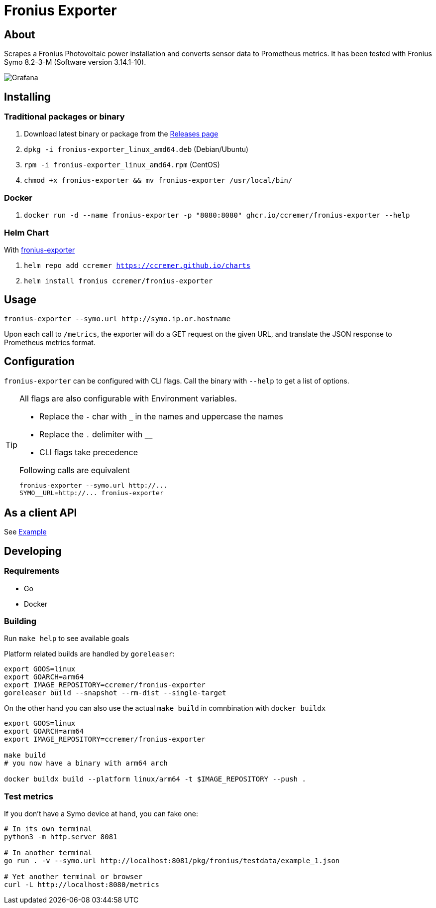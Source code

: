 ifndef::env-github[:icons: font]
ifdef::env-github[]
:status:
:tip-caption: :bulb:
:note-caption: :information_source:
:important-caption: :heavy_exclamation_mark:
:caution-caption: :fire:
:warning-caption: :warning:
:ext-relative: {outfilesuffix}
endif::[]

= Fronius Exporter

ifdef::status[]
image:https://img.shields.io/github/workflow/status/ccremer/fronius-exporter/Build/master[Build,link=https://github.com/ccremer/fronius-exporter/actions?query=workflow%3ABuild]
image:https://img.shields.io/codeclimate/maintainability/ccremer/fronius-exporter[Maintainability,link=https://codeclimate.com/github/ccremer/fronius-exporter]
image:https://img.shields.io/codeclimate/coverage/ccremer/fronius-exporter[Tests,link=https://codeclimate.com/github/ccremer/fronius-exporter]
image:https://img.shields.io/github/v/release/ccremer/fronius-exporter[Releases,link=https://github.com/ccremer/fronius-exporter/releases]
image:https://img.shields.io/github/license/ccremer/fronius-exporter[License,link=https://github.com/ccremer/fronius-exporter/blob/master/LICENSE]
endif::[]

== About

Scrapes a Fronius Photovoltaic power installation and converts sensor data to Prometheus metrics.
It has been tested with Fronius Symo 8.2-3-M (Software version 3.14.1-10).

image::examples/grafana.png[Grafana]

== Installing


=== Traditional packages or binary

. Download latest binary or package from the https://github.com/ccremer/fronius-exporter/releases[Releases page]
. `dpkg -i fronius-exporter_linux_amd64.deb` (Debian/Ubuntu)
. `rpm -i fronius-exporter_linux_amd64.rpm` (CentOS)
. `chmod +x fronius-exporter && mv fronius-exporter /usr/local/bin/`

=== Docker

. `docker run -d --name fronius-exporter -p "8080:8080" ghcr.io/ccremer/fronius-exporter --help`

=== Helm Chart

With https://ccremer.github.io/charts/fronius-exporter[fronius-exporter]

. `helm repo add ccremer https://ccremer.github.io/charts`
. `helm install fronius ccremer/fronius-exporter`

== Usage

[source,console]
----
fronius-exporter --symo.url http://symo.ip.or.hostname
----

Upon each call to `/metrics`, the exporter will do a GET request on the given URL, and translate the JSON response to Prometheus metrics format.

== Configuration

`fronius-exporter` can be configured with CLI flags.
Call the binary with `--help` to get a list of options.

[TIP]
====
All flags are also configurable with Environment variables.

* Replace the `-` char with `_` in the names and uppercase the names
* Replace the `.` delimiter with `__`
* CLI flags take precedence

.Following calls are equivalent
----
fronius-exporter --symo.url http://...
SYMO__URL=http://... fronius-exporter
----
====

== As a client API

See link:examples/client.go[Example]

== Developing

=== Requirements

* Go
* Docker

=== Building

Run `make help` to see available goals

Platform related builds are handled by `goreleaser`:

----
export GOOS=linux
export GOARCH=arm64
export IMAGE_REPOSITORY=ccremer/fronius-exporter
goreleaser build --snapshot --rm-dist --single-target
----

On the other hand you can also use the actual `make build` in comnbination with `docker buildx`

----
export GOOS=linux
export GOARCH=arm64
export IMAGE_REPOSITORY=ccremer/fronius-exporter

make build
# you now have a binary with arm64 arch

docker buildx build --platform linux/arm64 -t $IMAGE_REPOSITORY --push .
----

=== Test metrics

If you don't have a Symo device at hand, you can fake one:

[source,console]
----
# In its own terminal
python3 -m http.server 8081

# In another terminal
go run . -v --symo.url http://localhost:8081/pkg/fronius/testdata/example_1.json

# Yet another terminal or browser
curl -L http://localhost:8080/metrics
----
